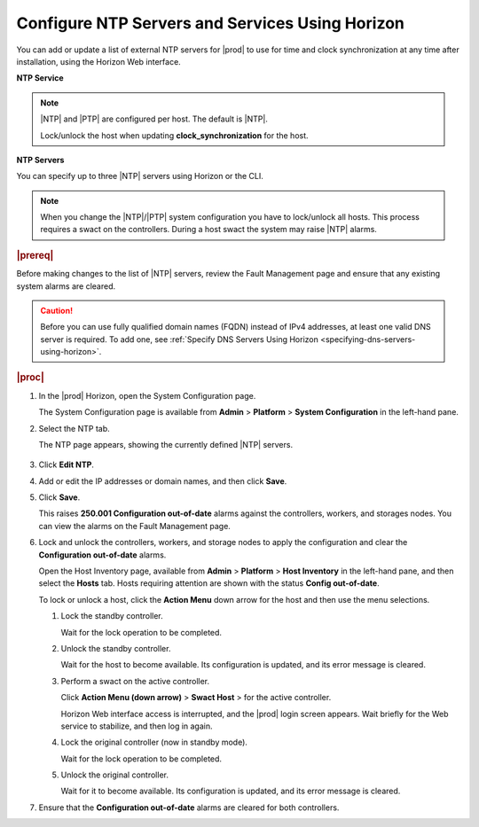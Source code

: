 
.. jkm1552673113419
.. _configuring-ntp-servers-and-services-using-horizon:

================================================
Configure NTP Servers and Services Using Horizon
================================================

You can add or update a list of external NTP servers for |prod| to use for
time and clock synchronization at any time after installation, using the
Horizon Web interface.

**NTP Service**

.. xbooklink For more information on configuring the NTP service for clock
   synchronization, see |node-doc|: `Host Inventory <hosts-tab>`.

.. note::
    |NTP| and |PTP| are configured per host. The default is |NTP|.

    Lock/unlock the host when updating **clock\_synchronization** for the host.

**NTP Servers**

You can specify up to three |NTP| servers using Horizon or the CLI.

.. note::
    When you change the |NTP|/|PTP| system configuration you have to lock/unlock
    all hosts. This process requires a swact on the controllers. During a
    host swact the system may raise |NTP| alarms.

.. rubric:: |prereq|

Before making changes to the list of |NTP| servers, review the Fault Management
page and ensure that any existing system alarms are cleared.

.. caution::
    Before you can use fully qualified domain names \(FQDN\) instead of IPv4
    addresses, at least one valid DNS server is required. To add one, see
    :ref:`Specify DNS Servers Using Horizon <specifying-dns-servers-using-horizon>`.

.. rubric:: |proc|


.. _configuring-ntp-servers-and-services-using-horizon-steps-xfh-24z-5p:

#.  In the |prod| Horizon, open the System Configuration page.

    The System Configuration page is available
    from **Admin** \> **Platform** \> **System Configuration** in the left-hand pane.

#.  Select the NTP tab.

    The NTP page appears, showing the currently defined |NTP| servers.

    .. figure:: figures/jow1413850406811.png
        :scale: 100%

#.  Click **Edit NTP**.

#.  Add or edit the IP addresses or domain names, and then click **Save**.

#.  Click **Save**.

    This raises **250.001 Configuration out-of-date** alarms against the
    controllers, workers, and storages nodes. You can view the alarms on the
    Fault Management page.

#.  Lock and unlock the controllers, workers, and storage nodes to apply the
    configuration and clear the **Configuration out-of-date** alarms.

    Open the Host Inventory page, available
    from **Admin** \> **Platform** \> **Host Inventory** in the left-hand
    pane, and then select the **Hosts** tab. Hosts requiring attention are
    shown with the status **Config out-of-date**.

    To lock or unlock a host, click the **Action Menu** down arrow for the
    host and then use the menu selections.


    #.  Lock the standby controller.

        Wait for the lock operation to be completed.

    #.  Unlock the standby controller.

        Wait for the host to become available. Its configuration is
        updated, and its error message is cleared.

    #.  Perform a swact on the active controller.

        Click **Action Menu \(down arrow\)** \> **Swact Host** \>   for
        the active controller.

        Horizon Web interface access is interrupted, and the |prod| login
        screen appears. Wait briefly for the Web service to stabilize, and
        then log in again.

    #.  Lock the original controller \(now in standby mode\).

        Wait for the lock operation to be completed.

    #.  Unlock the original controller.

        Wait for it to become available. Its configuration is updated, and its
        error message is cleared.


#.  Ensure that the **Configuration out-of-date** alarms are cleared for
    both controllers.

